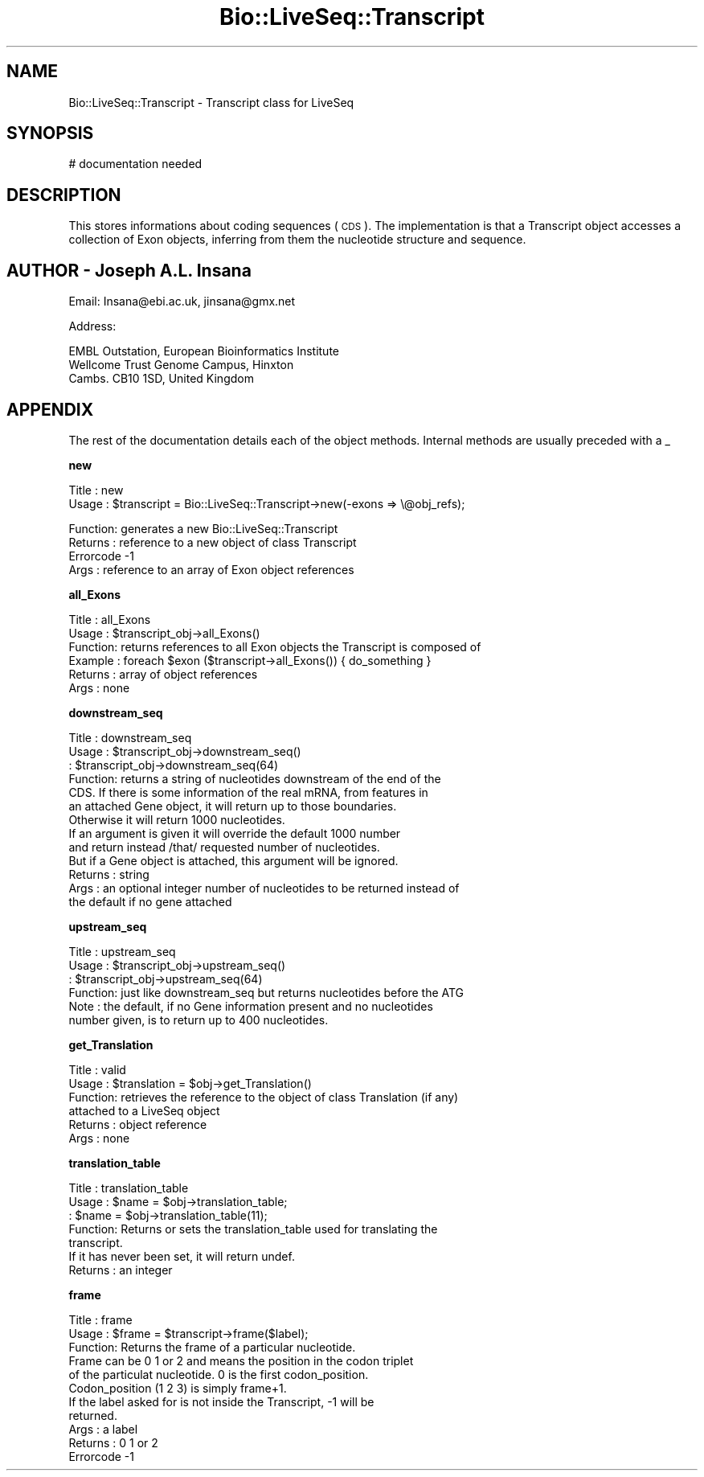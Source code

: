 .\" Automatically generated by Pod::Man version 1.02
.\" Wed Jun 27 13:30:25 2001
.\"
.\" Standard preamble:
.\" ======================================================================
.de Sh \" Subsection heading
.br
.if t .Sp
.ne 5
.PP
\fB\\$1\fR
.PP
..
.de Sp \" Vertical space (when we can't use .PP)
.if t .sp .5v
.if n .sp
..
.de Ip \" List item
.br
.ie \\n(.$>=3 .ne \\$3
.el .ne 3
.IP "\\$1" \\$2
..
.de Vb \" Begin verbatim text
.ft CW
.nf
.ne \\$1
..
.de Ve \" End verbatim text
.ft R

.fi
..
.\" Set up some character translations and predefined strings.  \*(-- will
.\" give an unbreakable dash, \*(PI will give pi, \*(L" will give a left
.\" double quote, and \*(R" will give a right double quote.  | will give a
.\" real vertical bar.  \*(C+ will give a nicer C++.  Capital omega is used
.\" to do unbreakable dashes and therefore won't be available.  \*(C` and
.\" \*(C' expand to `' in nroff, nothing in troff, for use with C<>
.tr \(*W-|\(bv\*(Tr
.ds C+ C\v'-.1v'\h'-1p'\s-2+\h'-1p'+\s0\v'.1v'\h'-1p'
.ie n \{\
.    ds -- \(*W-
.    ds PI pi
.    if (\n(.H=4u)&(1m=24u) .ds -- \(*W\h'-12u'\(*W\h'-12u'-\" diablo 10 pitch
.    if (\n(.H=4u)&(1m=20u) .ds -- \(*W\h'-12u'\(*W\h'-8u'-\"  diablo 12 pitch
.    ds L" ""
.    ds R" ""
.    ds C` `
.    ds C' '
'br\}
.el\{\
.    ds -- \|\(em\|
.    ds PI \(*p
.    ds L" ``
.    ds R" ''
'br\}
.\"
.\" If the F register is turned on, we'll generate index entries on stderr
.\" for titles (.TH), headers (.SH), subsections (.Sh), items (.Ip), and
.\" index entries marked with X<> in POD.  Of course, you'll have to process
.\" the output yourself in some meaningful fashion.
.if \nF \{\
.    de IX
.    tm Index:\\$1\t\\n%\t"\\$2"
.    .
.    nr % 0
.    rr F
.\}
.\"
.\" For nroff, turn off justification.  Always turn off hyphenation; it
.\" makes way too many mistakes in technical documents.
.hy 0
.if n .na
.\"
.\" Accent mark definitions (@(#)ms.acc 1.5 88/02/08 SMI; from UCB 4.2).
.\" Fear.  Run.  Save yourself.  No user-serviceable parts.
.bd B 3
.    \" fudge factors for nroff and troff
.if n \{\
.    ds #H 0
.    ds #V .8m
.    ds #F .3m
.    ds #[ \f1
.    ds #] \fP
.\}
.if t \{\
.    ds #H ((1u-(\\\\n(.fu%2u))*.13m)
.    ds #V .6m
.    ds #F 0
.    ds #[ \&
.    ds #] \&
.\}
.    \" simple accents for nroff and troff
.if n \{\
.    ds ' \&
.    ds ` \&
.    ds ^ \&
.    ds , \&
.    ds ~ ~
.    ds /
.\}
.if t \{\
.    ds ' \\k:\h'-(\\n(.wu*8/10-\*(#H)'\'\h"|\\n:u"
.    ds ` \\k:\h'-(\\n(.wu*8/10-\*(#H)'\`\h'|\\n:u'
.    ds ^ \\k:\h'-(\\n(.wu*10/11-\*(#H)'^\h'|\\n:u'
.    ds , \\k:\h'-(\\n(.wu*8/10)',\h'|\\n:u'
.    ds ~ \\k:\h'-(\\n(.wu-\*(#H-.1m)'~\h'|\\n:u'
.    ds / \\k:\h'-(\\n(.wu*8/10-\*(#H)'\z\(sl\h'|\\n:u'
.\}
.    \" troff and (daisy-wheel) nroff accents
.ds : \\k:\h'-(\\n(.wu*8/10-\*(#H+.1m+\*(#F)'\v'-\*(#V'\z.\h'.2m+\*(#F'.\h'|\\n:u'\v'\*(#V'
.ds 8 \h'\*(#H'\(*b\h'-\*(#H'
.ds o \\k:\h'-(\\n(.wu+\w'\(de'u-\*(#H)/2u'\v'-.3n'\*(#[\z\(de\v'.3n'\h'|\\n:u'\*(#]
.ds d- \h'\*(#H'\(pd\h'-\w'~'u'\v'-.25m'\f2\(hy\fP\v'.25m'\h'-\*(#H'
.ds D- D\\k:\h'-\w'D'u'\v'-.11m'\z\(hy\v'.11m'\h'|\\n:u'
.ds th \*(#[\v'.3m'\s+1I\s-1\v'-.3m'\h'-(\w'I'u*2/3)'\s-1o\s+1\*(#]
.ds Th \*(#[\s+2I\s-2\h'-\w'I'u*3/5'\v'-.3m'o\v'.3m'\*(#]
.ds ae a\h'-(\w'a'u*4/10)'e
.ds Ae A\h'-(\w'A'u*4/10)'E
.    \" corrections for vroff
.if v .ds ~ \\k:\h'-(\\n(.wu*9/10-\*(#H)'\s-2\u~\d\s+2\h'|\\n:u'
.if v .ds ^ \\k:\h'-(\\n(.wu*10/11-\*(#H)'\v'-.4m'^\v'.4m'\h'|\\n:u'
.    \" for low resolution devices (crt and lpr)
.if \n(.H>23 .if \n(.V>19 \
\{\
.    ds : e
.    ds 8 ss
.    ds o a
.    ds d- d\h'-1'\(ga
.    ds D- D\h'-1'\(hy
.    ds th \o'bp'
.    ds Th \o'LP'
.    ds ae ae
.    ds Ae AE
.\}
.rm #[ #] #H #V #F C
.\" ======================================================================
.\"
.IX Title "Bio::LiveSeq::Transcript 3"
.TH Bio::LiveSeq::Transcript 3 "perl v5.6.0" "2001-05-16" "User Contributed Perl Documentation"
.UC
.SH "NAME"
Bio::LiveSeq::Transcript \- Transcript class for LiveSeq
.SH "SYNOPSIS"
.IX Header "SYNOPSIS"
.Vb 1
\&  # documentation needed
.Ve
.SH "DESCRIPTION"
.IX Header "DESCRIPTION"
This stores informations about coding sequences (\s-1CDS\s0).
The implementation is that a Transcript object accesses a collection of
Exon objects, inferring from them the nucleotide structure and sequence.
.SH "AUTHOR \- Joseph A.L. Insana"
.IX Header "AUTHOR - Joseph A.L. Insana"
Email:  Insana@ebi.ac.uk, jinsana@gmx.net
.PP
Address: 
.PP
.Vb 3
\&     EMBL Outstation, European Bioinformatics Institute
\&     Wellcome Trust Genome Campus, Hinxton
\&     Cambs. CB10 1SD, United Kingdom
.Ve
.SH "APPENDIX"
.IX Header "APPENDIX"
The rest of the documentation details each of the object
methods. Internal methods are usually preceded with a _
.Sh "new"
.IX Subsection "new"
.Vb 2
\&  Title   : new
\&  Usage   : $transcript = Bio::LiveSeq::Transcript->new(-exons => \e@obj_refs);
.Ve
.Vb 4
\&  Function: generates a new Bio::LiveSeq::Transcript
\&  Returns : reference to a new object of class Transcript
\&  Errorcode -1
\&  Args    : reference to an array of Exon object references
.Ve
.Sh "all_Exons"
.IX Subsection "all_Exons"
.Vb 6
\& Title   : all_Exons
\& Usage   : $transcript_obj->all_Exons()
\& Function: returns references to all Exon objects the Transcript is composed of
\& Example : foreach $exon ($transcript->all_Exons()) { do_something }
\& Returns : array of object references
\& Args    : none
.Ve
.Sh "downstream_seq"
.IX Subsection "downstream_seq"
.Vb 13
\& Title   : downstream_seq
\& Usage   : $transcript_obj->downstream_seq()
\&         : $transcript_obj->downstream_seq(64)
\& Function: returns a string of nucleotides downstream of the end of the
\&           CDS. If there is some information of the real mRNA, from features in
\&           an attached Gene object, it will return up to those boundaries.
\&           Otherwise it will return 1000 nucleotides.
\&           If an argument is given it will override the default 1000 number
\&           and return instead /that/ requested number of nucleotides.
\&           But if a Gene object is attached, this argument will be ignored.
\& Returns : string
\& Args    : an optional integer number of nucleotides to be returned instead of
\&           the default if no gene attached
.Ve
.Sh "upstream_seq"
.IX Subsection "upstream_seq"
.Vb 6
\& Title   : upstream_seq
\& Usage   : $transcript_obj->upstream_seq()
\&         : $transcript_obj->upstream_seq(64)
\& Function: just like downstream_seq but returns nucleotides before the ATG
\& Note    : the default, if no Gene information present and no nucleotides
\&           number given, is to return up to 400 nucleotides.
.Ve
.Sh "get_Translation"
.IX Subsection "get_Translation"
.Vb 6
\&  Title   : valid
\&  Usage   : $translation = $obj->get_Translation()
\&  Function: retrieves the reference to the object of class Translation (if any)
\&            attached to a LiveSeq object
\&  Returns : object reference
\&  Args    : none
.Ve
.Sh "translation_table"
.IX Subsection "translation_table"
.Vb 7
\& Title   : translation_table
\& Usage   : $name = $obj->translation_table;
\&         : $name = $obj->translation_table(11);
\& Function: Returns or sets the translation_table used for translating the
\&           transcript.
\&           If it has never been set, it will return undef.
\& Returns : an integer
.Ve
.Sh "frame"
.IX Subsection "frame"
.Vb 11
\& Title   : frame
\& Usage   : $frame = $transcript->frame($label);
\& Function: Returns the frame of a particular nucleotide.
\&           Frame can be 0 1 or 2 and means the position in the codon triplet
\&           of the particulat nucleotide. 0 is the first codon_position.
\&           Codon_position (1 2 3) is simply frame+1.
\&           If the label asked for is not inside the Transcript, -1 will be
\&           returned.
\& Args    : a label
\& Returns : 0 1 or 2
\& Errorcode -1
.Ve
